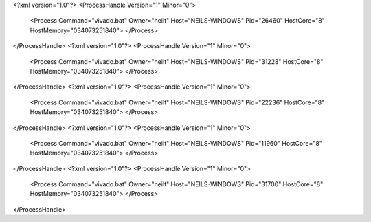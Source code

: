 <?xml version="1.0"?>
<ProcessHandle Version="1" Minor="0">
    <Process Command="vivado.bat" Owner="neilt" Host="NEILS-WINDOWS" Pid="26460" HostCore="8" HostMemory="034073251840">
    </Process>
</ProcessHandle>
<?xml version="1.0"?>
<ProcessHandle Version="1" Minor="0">
    <Process Command="vivado.bat" Owner="neilt" Host="NEILS-WINDOWS" Pid="31228" HostCore="8" HostMemory="034073251840">
    </Process>
</ProcessHandle>
<?xml version="1.0"?>
<ProcessHandle Version="1" Minor="0">
    <Process Command="vivado.bat" Owner="neilt" Host="NEILS-WINDOWS" Pid="22236" HostCore="8" HostMemory="034073251840">
    </Process>
</ProcessHandle>
<?xml version="1.0"?>
<ProcessHandle Version="1" Minor="0">
    <Process Command="vivado.bat" Owner="neilt" Host="NEILS-WINDOWS" Pid="11960" HostCore="8" HostMemory="034073251840">
    </Process>
</ProcessHandle>
<?xml version="1.0"?>
<ProcessHandle Version="1" Minor="0">
    <Process Command="vivado.bat" Owner="neilt" Host="NEILS-WINDOWS" Pid="31700" HostCore="8" HostMemory="034073251840">
    </Process>
</ProcessHandle>

